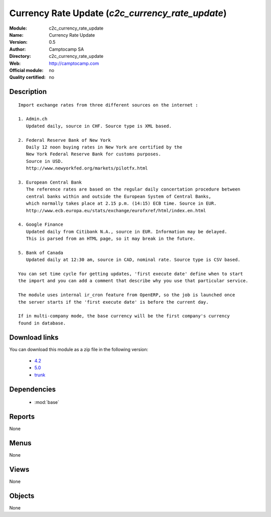
.. i18n: .. module:: c2c_currency_rate_update
.. i18n:     :synopsis: Currency Rate Update 
.. i18n:     :noindex:
.. i18n: .. 
..

.. module:: c2c_currency_rate_update
    :synopsis: Currency Rate Update 
    :noindex:
.. 

.. i18n: .. raw:: html
.. i18n: 
.. i18n:     <link rel="stylesheet" href="../_static/hide_objects_in_sidebar.css" type="text/css" />
..

.. raw:: html

    <link rel="stylesheet" href="../_static/hide_objects_in_sidebar.css" type="text/css" />

.. i18n: Currency Rate Update (*c2c_currency_rate_update*)
.. i18n: =================================================
.. i18n: :Module: c2c_currency_rate_update
.. i18n: :Name: Currency Rate Update
.. i18n: :Version: 0.5
.. i18n: :Author: Camptocamp SA
.. i18n: :Directory: c2c_currency_rate_update
.. i18n: :Web: http://camptocamp.com
.. i18n: :Official module: no
.. i18n: :Quality certified: no
..

Currency Rate Update (*c2c_currency_rate_update*)
=================================================
:Module: c2c_currency_rate_update
:Name: Currency Rate Update
:Version: 0.5
:Author: Camptocamp SA
:Directory: c2c_currency_rate_update
:Web: http://camptocamp.com
:Official module: no
:Quality certified: no

.. i18n: Description
.. i18n: -----------
..

Description
-----------

.. i18n: ::
.. i18n: 
.. i18n:   
.. i18n:   Import exchange rates from three different sources on the internet :
.. i18n:   
.. i18n:   1. Admin.ch
.. i18n:      Updated daily, source in CHF. Source type is XML based.
.. i18n:   
.. i18n:   2. Federal Reserve Bank of New York
.. i18n:      Daily 12 noon buying rates in New York are certified by the
.. i18n:      New York Federal Reserve Bank for customs purposes.
.. i18n:      Source in USD.
.. i18n:      http://www.newyorkfed.org/markets/pilotfx.html
.. i18n:   
.. i18n:   3. European Central Bank
.. i18n:      The reference rates are based on the regular daily concertation procedure between
.. i18n:      central banks within and outside the European System of Central Banks,
.. i18n:      which normally takes place at 2.15 p.m. (14:15) ECB time. Source in EUR.
.. i18n:      http://www.ecb.europa.eu/stats/exchange/eurofxref/html/index.en.html
.. i18n:   
.. i18n:   4. Google Finance
.. i18n:      Updated daily from Citibank N.A., source in EUR. Information may be delayed.
.. i18n:      This is parsed from an HTML page, so it may break in the future.
.. i18n:   
.. i18n:   5. Bank of Canada
.. i18n:      Updated daily at 12:30 am, source in CAD, nominal rate. Source type is CSV based.
.. i18n:   
.. i18n:   You can set time cycle for getting updates, 'first execute date' define when to start
.. i18n:   the import and you can add a comment that describe why you use that particular service.
.. i18n:   
.. i18n:   The module uses internal ir_cron feature from OpenERP, so the job is launched once
.. i18n:   the server starts if the 'first execute date' is before the current day.
.. i18n:   
.. i18n:   If in multi-company mode, the base currency will be the first company's currency
.. i18n:   found in database.
.. i18n:   
.. i18n: Download links
.. i18n: --------------
..

::

  
  Import exchange rates from three different sources on the internet :
  
  1. Admin.ch
     Updated daily, source in CHF. Source type is XML based.
  
  2. Federal Reserve Bank of New York
     Daily 12 noon buying rates in New York are certified by the
     New York Federal Reserve Bank for customs purposes.
     Source in USD.
     http://www.newyorkfed.org/markets/pilotfx.html
  
  3. European Central Bank
     The reference rates are based on the regular daily concertation procedure between
     central banks within and outside the European System of Central Banks,
     which normally takes place at 2.15 p.m. (14:15) ECB time. Source in EUR.
     http://www.ecb.europa.eu/stats/exchange/eurofxref/html/index.en.html
  
  4. Google Finance
     Updated daily from Citibank N.A., source in EUR. Information may be delayed.
     This is parsed from an HTML page, so it may break in the future.
  
  5. Bank of Canada
     Updated daily at 12:30 am, source in CAD, nominal rate. Source type is CSV based.
  
  You can set time cycle for getting updates, 'first execute date' define when to start
  the import and you can add a comment that describe why you use that particular service.
  
  The module uses internal ir_cron feature from OpenERP, so the job is launched once
  the server starts if the 'first execute date' is before the current day.
  
  If in multi-company mode, the base currency will be the first company's currency
  found in database.
  
Download links
--------------

.. i18n: You can download this module as a zip file in the following version:
..

You can download this module as a zip file in the following version:

.. i18n:   * `4.2 <http://www.openerp.com/download/modules/4.2/c2c_currency_rate_update.zip>`_
.. i18n:   * `5.0 <http://www.openerp.com/download/modules/5.0/c2c_currency_rate_update.zip>`_
.. i18n:   * `trunk <http://www.openerp.com/download/modules/trunk/c2c_currency_rate_update.zip>`_
..

  * `4.2 <http://www.openerp.com/download/modules/4.2/c2c_currency_rate_update.zip>`_
  * `5.0 <http://www.openerp.com/download/modules/5.0/c2c_currency_rate_update.zip>`_
  * `trunk <http://www.openerp.com/download/modules/trunk/c2c_currency_rate_update.zip>`_

.. i18n: Dependencies
.. i18n: ------------
..

Dependencies
------------

.. i18n:  * :mod:`base`
..

 * :mod:`base`

.. i18n: Reports
.. i18n: -------
..

Reports
-------

.. i18n: None
..

None

.. i18n: Menus
.. i18n: -------
..

Menus
-------

.. i18n: None
..

None

.. i18n: Views
.. i18n: -----
..

Views
-----

.. i18n: None
..

None

.. i18n: Objects
.. i18n: -------
..

Objects
-------

.. i18n: None
..

None
